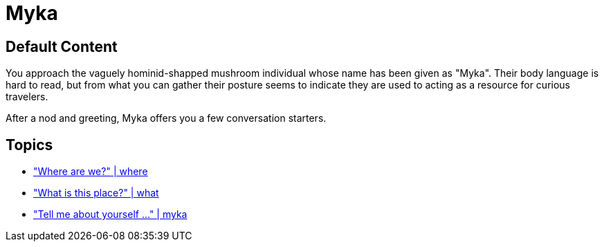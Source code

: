 [id=1, type=npc, role=guide]
= Myka

== Default Content

You approach the vaguely hominid-shapped mushroom individual whose name has been given as "Myka". Their body language is hard to read, but from what you can gather their posture seems to indicate they are used to acting as a resource for curious travelers.

After a nod and greeting, Myka offers you a few conversation starters.

== Topics

* link:npcs/myka/1.adoc["Where are we?" | where]
* link:npcs/myka/1.adoc["What is this place?" | what]
* link:npcs/myka/1.adoc["Tell me about yourself ..." | myka]
